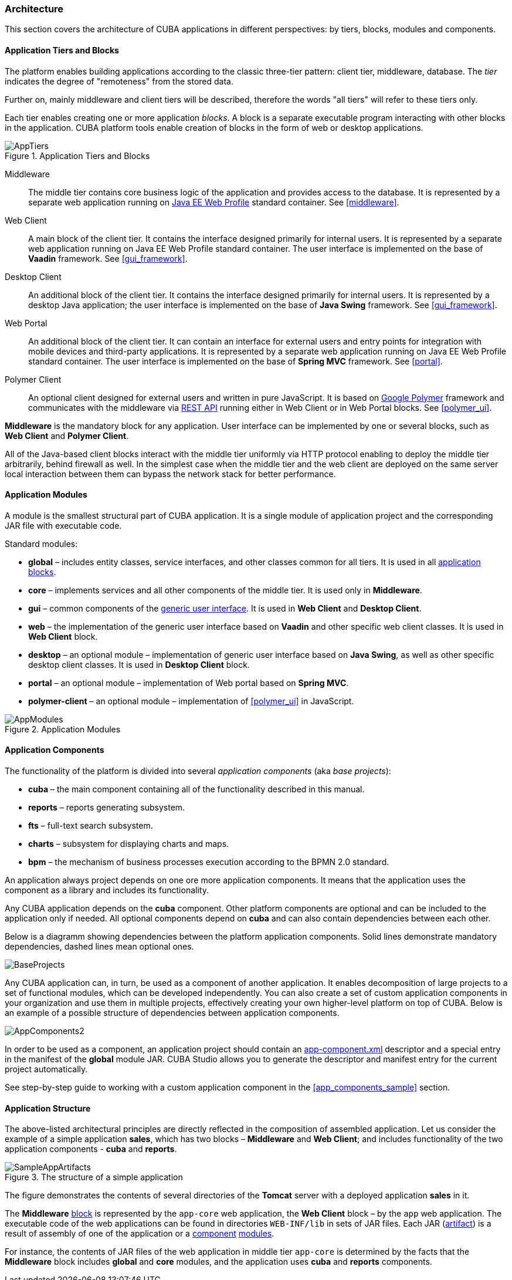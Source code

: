 [[architecture]]
=== Architecture

This section covers the architecture of CUBA applications in different perspectives: by tiers, blocks, modules and components.

[[app_tiers]]
==== Application Tiers and Blocks

The platform enables building applications according to the classic three-tier pattern: client tier, middleware, database. The _tier_ indicates the degree of "remoteness" from the stored data.

Further on, mainly middleware and client tiers will be described, therefore the words "all tiers" will refer to these tiers only.

Each tier enables creating one or more application _blocks_. A block is a separate executable program interacting with other blocks in the application. CUBA platform tools enable creation of blocks in the form of web or desktop applications.

.Application Tiers and Blocks
image::AppTiers.png[align="center"]

Middleware:: The middle tier contains core business logic of the application and provides access to the database. It is represented by a separate web application running on <<javaee_web_profile, Java EE Web Profile>> standard container. See <<middleware>>.

Web Client:: A main block of the client tier. It contains the interface designed primarily for internal users. It is represented by a separate web application running on Java EE Web Profile standard container. The user interface is implemented on the base of *Vaadin* framework. See <<gui_framework>>.

Desktop Client:: An additional block of the client tier. It contains the interface designed primarily for internal users. It is represented by a desktop Java application; the user interface is implemented on the base of *Java Swing* framework. See <<gui_framework>>.

Web Portal:: An additional block of the client tier. It can contain an interface for external users and entry points for integration with mobile devices and third-party applications. It is represented by a separate web application running on Java EE Web Profile standard container. The user interface is implemented on the base of *Spring MVC* framework. See <<portal>>.

Polymer Client:: An optional client designed for external users and written in pure JavaScript. It is based on https://www.polymer-project.org[Google Polymer] framework and communicates with the middleware via <<rest_api_v2,REST API>> running either in Web Client or in Web Portal blocks. See <<polymer_ui>>.

*Middleware* is the mandatory block for any application. User interface can be implemented by one or several blocks, such as *Web Client* and *Polymer Client*.

All of the Java-based client blocks interact with the middle tier uniformly via HTTP protocol enabling to deploy the middle tier arbitrarily, behind firewall as well. In the simplest case when the middle tier and the web client are deployed on the same server local interaction between them can bypass the network stack for better performance.

[[app_modules]]
==== Application Modules

A module is the smallest structural part of CUBA application. It is a single module of application project and the corresponding JAR file with executable code.

Standard modules:

* *global* – includes entity classes, service interfaces, and other classes common for all tiers. It is used in all <<app_tiers,application blocks>>.

* *core* – implements services and all other components of the middle tier. It is used only in *Middleware*.

* *gui* – common components of the <<gui_framework,generic user interface>>. It is used in *Web Client* and *Desktop Client*.

* *web* – the implementation of the generic user interface based on *Vaadin* and other specific web client classes. It is used in *Web Client* block.

* *desktop* – an optional module – implementation of generic user interface based on *Java Swing*, as well as other specific desktop client classes. It is used in *Desktop Client* block.

* *portal* – an optional module – implementation of Web portal based on *Spring MVC*.

* *polymer-client* – an optional module – implementation of <<polymer_ui>> in JavaScript.

.Application Modules
image::AppModules.png[align="center"]

[[app_components]]
==== Application Components

The functionality of the platform is divided into several _application components_ (aka _base projects_):

* *cuba* – the main component containing all of the functionality described in this manual.

* *reports* – reports generating subsystem.

* *fts* – full-text search subsystem.

* *charts* – subsystem for displaying charts and maps.

* *bpm* – the mechanism of business processes execution according to the BPMN 2.0 standard.

An application always project depends on one ore more application components. It means that the application uses the component as a library and includes its functionality.

Any CUBA application depends on the *cuba* component. Other platform components are optional and can be included to the application only if needed. All optional components depend on *cuba* and can also contain dependencies between each other.

Below is a diagramm showing dependencies between the platform application components. Solid lines demonstrate mandatory dependencies, dashed lines mean optional ones.

image::BaseProjects.png[align="center"]

Any CUBA application can, in turn, be used as a component of another application. It enables decomposition of large projects to a set of functional modules, which can be developed independently. You can also create a set of custom application components in your organization and use them in multiple projects, effectively creating your own higher-level platform on top of CUBA. Below is an example of a possible structure of dependencies between application components.

image::AppComponents2.png[align="center"]

In order to be used as a component, an application project should contain an <<app-component.xml,app-component.xml>> descriptor and a special entry in the manifest of the *global* module JAR. CUBA Studio allows you to generate the descriptor and manifest entry for the current project automatically.

See step-by-step guide to working with a custom application component in the <<app_components_sample,>> section.

[[app_structure]]
==== Application Structure

The above-listed architectural principles are directly reflected in the composition of assembled application. Let us consider the example of a simple application *sales*, which has two blocks – *Middleware* and *Web Client*; and includes functionality of the two application components - *cuba* and *reports*.

.The structure of a simple application 
image::SampleAppArtifacts.png[align="center"]

The figure demonstrates the contents of several directories of the *Tomcat* server with a deployed application *sales* in it.

The *Middleware* <<app_tiers,block>> is represented by the `app-core` web application, the *Web Client* block – by the `app` web application. The executable code of the web applications can be found in directories `WEB-INF/lib` in sets of JAR files. Each JAR (<<artifact, artifact>>) is a result of assembly of one of the application or a <<app_components,component>> <<app_modules,modules>>.

For instance, the contents of JAR files of the web application in middle tier `app-core` is determined by the facts that the *Middleware* block includes *global* and *core* modules, and the application uses *cuba* and *reports* components.